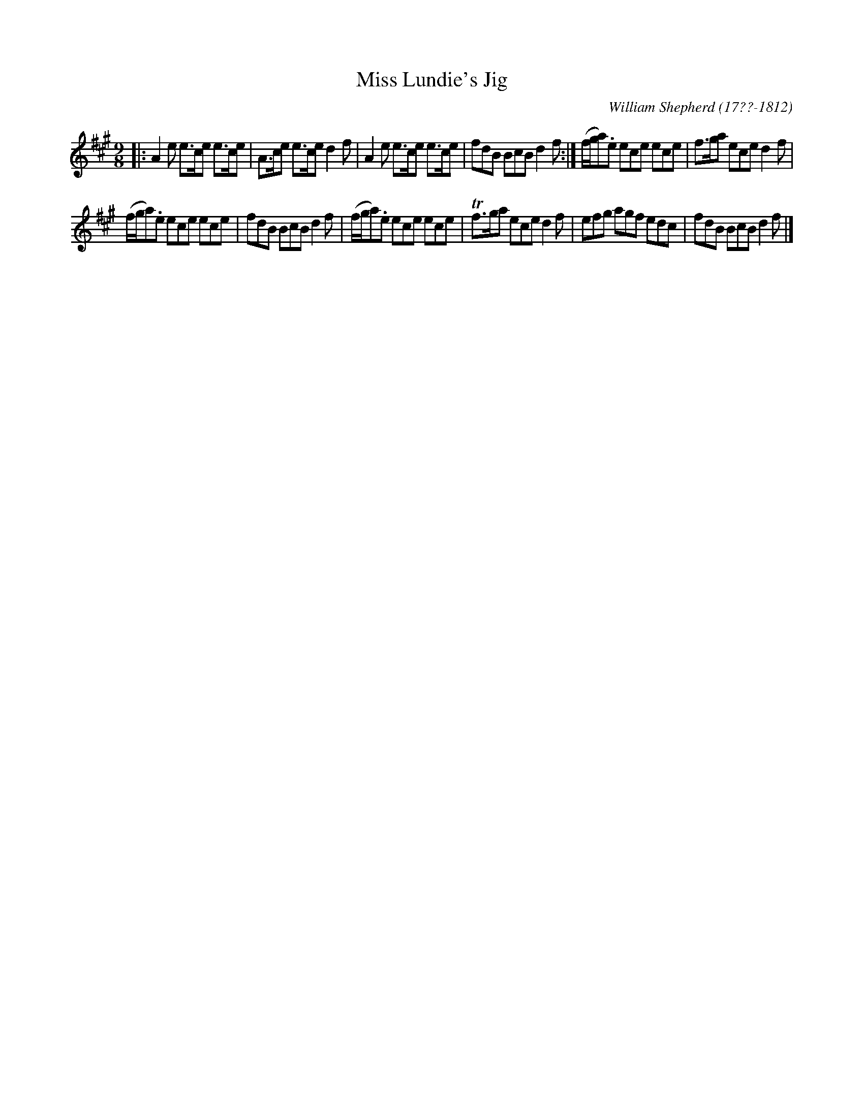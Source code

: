 X: 191
T: Miss Lundie's Jig
R: slip-jig
B: William Shepherd "2nd Collection" 1800 p.19 #1
F: http://imslp.org/wiki/File:PMLP73094-Shepherd_Collections_HMT.pdf
C: William Shepherd (17??-1812)
Z: 2012 John Chambers <jc:trillian.mit.edu>
M: 9/8
L: 1/8
K: A
|:\
A2e e>ce e>ce | A>ce e>ce d2f |\
A2e e>ce e>ce | fdB BcB d2f :|\
(f/g/a).e ece ece | f>ga ece d2f |
(f/g/a).e ece ece | fdB BcB d2f |\
(f/g/a).e ece ece | Tf>ga ece d2f |\
efg agf edc | fdB BcB d2f |]
